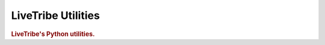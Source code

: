 =============
LiveTribe Utilities
=============

.. image:: https://secure.travis-ci.org/maguro/livetribe-utils.png?branch=master
   :target: http://travis-ci.org/maguro/livetribe-utils

.. rubric:: LiveTribe's Python utilities.

